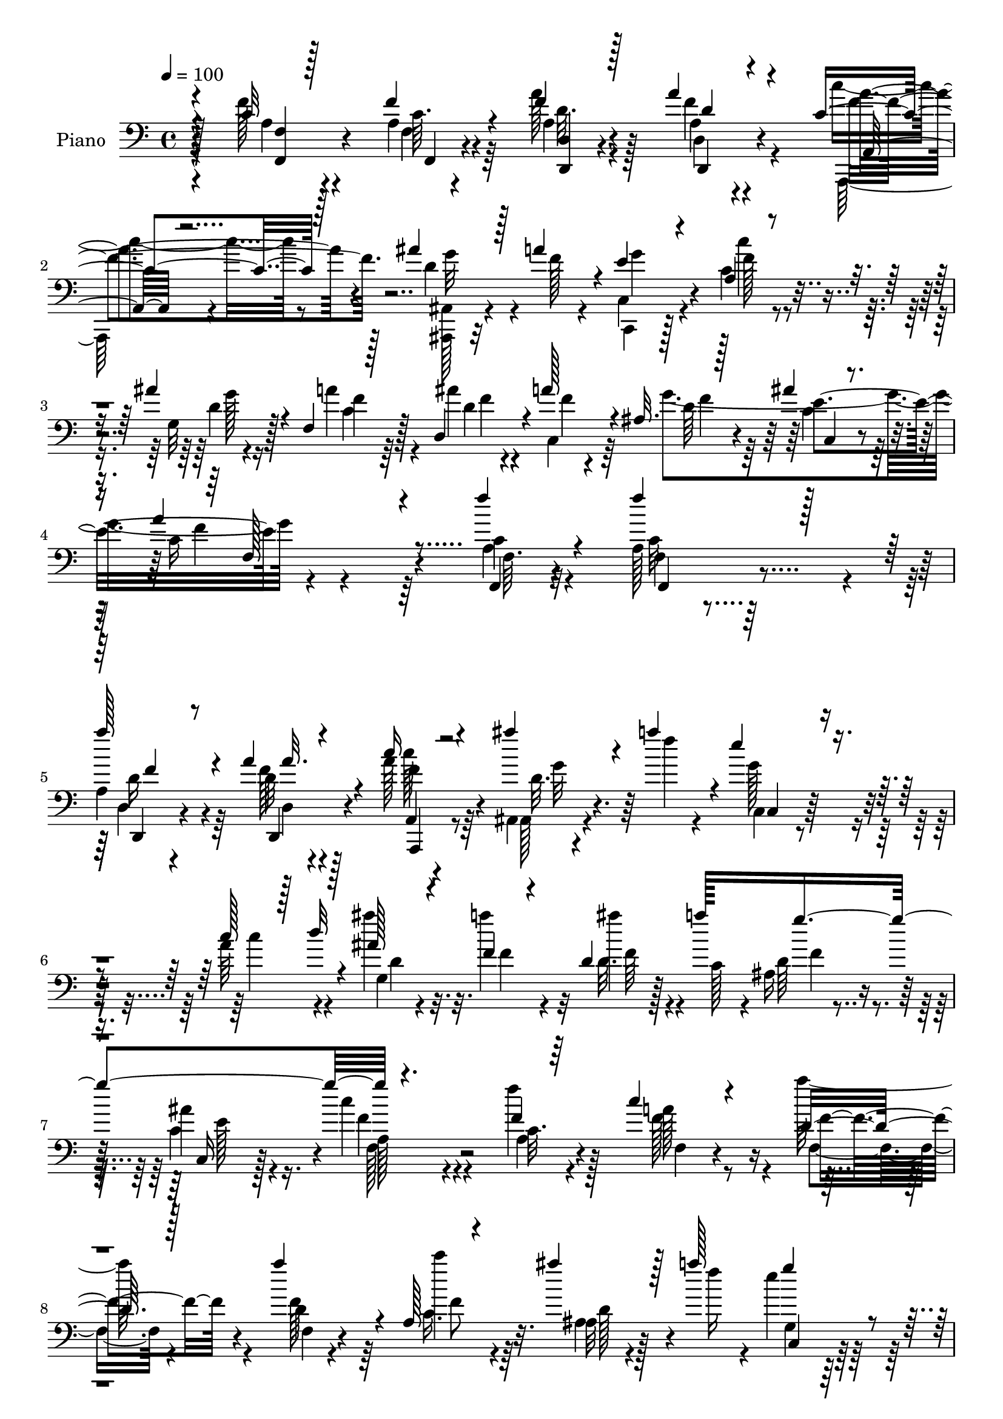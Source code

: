 % Lily was here -- automatically converted by c:/Program Files (x86)/LilyPond/usr/bin/midi2ly.py from output/midi/dh025pn.mid
\version "2.14.0"

\layout {
  \context {
    \Voice
    \remove "Note_heads_engraver"
    \consists "Completion_heads_engraver"
    \remove "Rest_engraver"
    \consists "Completion_rest_engraver"
  }
}

trackAchannelA = {


  \key c \major
    
  \time 4/4 
  

  \key c \major
  
  \tempo 4 = 100 
  
  % [MARKER] DH025     
  
}

trackA = <<
  \context Voice = voiceA \trackAchannelA
>>


trackBchannelA = {
  
  \set Staff.instrumentName = "Piano"
  
}

trackBchannelB = \relative c {
  \voiceThree
  r4*97/96 c'32 r128*19 f4*19/96 r4*52/96 f4*20/96 r128*17 a4*17/96 
  r4*52/96 c,4*25/96 r128*15 ais'4*19/96 r128*5 a4*34/96 r4*7/96 e4*62/96 
  r4*85/96 a,4*65/96 r4*49/96 ais'4*23/96 r4*17/96 f,4*22/96 r128*17 d4*34/96 
  r4*4/96 a''128*13 r4*1/96 ais,32. r128*23 ais'4*31/96 r4*80/96 a4*119/96 
  r4*103/96 f'4*17/96 r4*55/96 f4*25/96 r128*15 
  | % 5
  a128*9 r4*43/96 a,4*13/96 r4*59/96 c16 r4*44/96 ais'4*19/96 
  r4*13/96 a4*35/96 r4*4/96 e4*73/96 r4*70/96 c128*17 r128*7 d32 
  r4*20/96 ais128*5 r4*20/96 f4*22/96 r4*49/96 d4*31/96 a''128*13 
  g4*149/96 r4. f,4*16/96 r64*9 c'4*23/96 r4*47/96 d,16 r128*15 a''4*55/96 
  r4*13/96 a,,128*5 r4*53/96 ais''4*19/96 r128*5 a128*13 g4*94/96 
  r4*44/96 c,128*13 r4*34/96 d128*5 r128*5 ais4*16/96 r4*19/96 a'64*9 
  r128*5 ais,4*11/96 r128*7 c,128*5 r16 g''4*155/96 r4*140/96 a128*9 
  r4*43/96 f32 r4*58/96 g,4*26/96 r4*43/96 c,128*5 r4*55/96 ais4*14/96 
  r4*19/96 c''4*14/96 r4*22/96 g,,4*10/96 r4*22/96 a''4*31/96 r4*4/96 g4*82/96 
  r32*5 a64*17 r128 e,64*5 r4*4/96 a'4*73/96 r4*2/96 d,,4*17/96 
  r128*17 c''4*71/96 r4*79/96 e,4*83/96 r4*59/96 c4*29/96 r4*46/96 f4*28/96 
  r4*4/96 g,4*20/96 r4*16/96 f4*25/96 r128*15 d32. r4*53/96 a4*26/96 
  r128*15 ais''4*20/96 r4*13/96 a4*35/96 r4*1/96 e128*27 r128*23 c'4*80/96 
  r64*5 ais128*7 r32. c,64*5 r4*41/96 ais'4*19/96 r4*14/96 a4*41/96 
  r4*1/96 d,128*17 r4*25/96 ais4*32/96 r128*19 f'128*33 r4*71/96 f,4*17/96 
  r4*55/96 f'64*5 r64*7 d,4*16/96 r4*56/96 a'4*13/96 r4*56/96 a,,4*17/96 
  r64*9 ais4*17/96 r4*14/96 a''4*29/96 r32 e4*65/96 r4*74/96 c4*41/96 
  r4*31/96 d4*14/96 r4*22/96 g,4*16/96 r4*16/96 f4*32/96 r128*13 d4*22/96 
  r64. a''128*11 r4*4/96 ais,4*23/96 r4*49/96 ais'4*28/96 r4*46/96 c4*68/96 
  r4*82/96 f,4*16/96 r4*55/96 c'16 r4*47/96 a'4*44/96 r4*28/96 f,4*16/96 
  r4*55/96 a,4*14/96 r128*19 ais'4*23/96 r32 a'4*35/96 r4*4/96 e4*76/96 
  r8. c4*43/96 r4*32/96 d32 r4*20/96 ais'4*14/96 r128*7 f64*7 r64*5 ais,4*23/96 
  r4*11/96 a'4*38/96 r4*2/96 d,4*32/96 r4*41/96 e128*25 r4*4/96 c4*68/96 
  r64*13 f,4*16/96 r64*9 a'4*20/96 r8 dis,4*53/96 r32. a4*22/96 
  r8 ais,128*5 r32. c''4*14/96 r4*22/96 ais4*17/96 r128*5 a4*34/96 
  r4*4/96 g128*27 r4*62/96 f128*27 r128*7 e,16. f4*49/96 r4*19/96 f'4*31/96 
  r128*15 e4*73/96 r4*77/96 c'4*154/96 r4*61/96 a,4*23/96 r4*10/96 g4*26/96 
  r4*7/96 f4*25/96 r8 d32. r4*52/96 a4*20/96 r64*9 ais''4*25/96 
  r4*14/96 a16. r4*2/96 e128*25 r4*68/96 c4*46/96 r4*31/96 d32 
  r4*17/96 e4*19/96 r4*17/96 a128*15 r64*5 d,,4*28/96 r64 a''4*41/96 
  g4*182/96 r64*31 f,128*5 r32*5 f'4*25/96 r8 <d,, d' >4*17/96 
  r128*19 d'4*11/96 r4*62/96 a4*14/96 r4*61/96 ais,4*16/96 r4*17/96 a''4*28/96 
  r4*11/96 e4*80/96 r4*67/96 a,4*52/96 r128*19 g64. r4*25/96 f4*13/96 
  r32*5 ais'4*14/96 r4*17/96 a4*26/96 r4*13/96 d,128*13 r4*38/96 e64*5 
  r4*44/96 f128*21 r128*29 f,,4*25/96 r4*49/96 f'32 r4*59/96 d32. 
  r4*55/96 <d a' >4*13/96 r128*19 a4*20/96 r4*53/96 ais,4*19/96 
  r128*5 a''128*9 r4*11/96 e4*79/96 r128*23 c4*38/96 r128*13 d4*10/96 
  r4*20/96 e4*16/96 r4*20/96 f4*55/96 r4*17/96 d,4*10/96 r4*19/96 a''64*5 
  r4*11/96 f4*41/96 r4*32/96 e4*67/96 r64. c4*55/96 r64*15 a'4*20/96 
  r4*52/96 f4*17/96 r64*9 c,,4*35/96 r4*38/96 c4*17/96 r4*25/96 f''64. 
  r4*19/96 ais,,128*5 r4*23/96 c''4*19/96 r4*13/96 ais4*19/96 r4*16/96 a4*32/96 
  r4*4/96 c,,4*70/96 r4*76/96 c'4*88/96 r4*19/96 e,,4*11/96 r4*23/96 c''4*26/96 
  r4*44/96 d,4*16/96 r32*5 c4*31/96 r128*41 c'4*92/96 r4*49/96 a4*19/96 
  r4*55/96 a4*11/96 r4*20/96 g4*10/96 r4*26/96 c4*25/96 r8 a'128*19 
  r4*16/96 a,,4*19/96 r128*19 ais,128*7 r128*5 f'''4*34/96 r4*8/96 c,,4*59/96 
  r64*15 a''4*68/96 r128*15 g4*13/96 r4*23/96 f'4*38/96 r4*41/96 ais4*23/96 
  r128*5 c,,4*10/96 r16. ais4*31/96 r4*65/96 c,4*23/96 r4*109/96 a''32*7 
}

trackBchannelBvoiceB = \relative c {
  \voiceTwo
  r4*97/96 f'128*5 r4*55/96 a,4*16/96 r64*9 a'128*7 r128*17 a,4*11/96 
  r4*58/96 c'4*23/96 r8 d,4*20/96 r4*14/96 f128*7 r4*19/96 c,,4*53/96 
  r128*31 c''4*71/96 r4*46/96 g32 r4*26/96 a'4*49/96 r4*25/96 ais4*19/96 
  r4*19/96 c,,4*35/96 r64 g''4*206/96 r4*212/96 c,4*11/96 r32*5 a128*19 
  r4*13/96 
  | % 5
  a4*29/96 r64*7 d32 r4*59/96 a'128*9 r64*7 ais,,4*14/96 r4*19/96 f'''4*22/96 
  r4*17/96 c,,4*43/96 r4*98/96 a''64*13 r4*26/96 ais'4*17/96 r32. a4*61/96 
  r32 ais4*14/96 r4*16/96 c,,128*9 r4*7/96 ais16 r4*50/96 ais'4*26/96 
  r4*47/96 c4*73/96 r4*77/96 f4*20/96 r128*17 a,128*7 r8 a'64*7 
  r4*29/96 d,,4*11/96 r4*58/96 c''4*29/96 r4*37/96 ais,,32 r4*25/96 f''16 
  r4*10/96 e4*76/96 r128*21 a,4*56/96 r8 ais'32. r4*17/96 f4*50/96 
  r4*19/96 ais4*17/96 r128*5 a16. r128 d,4*40/96 r64*5 ais4*23/96 
  r4*55/96 c8. r128*25 f4*26/96 r4*43/96 a4*17/96 r4*53/96 dis,128*13 
  r64*5 a4*16/96 r4*55/96 ais4*14/96 r64*9 ais'128*5 r4*53/96 e8. 
  r4*70/96 f32*7 r4*23/96 g4*35/96 r4*65/96 f,16 r4*50/96 e'128*25 
  r128*25 c'4 r4*46/96 f,128*15 r64*5 c4*32/96 r4*37/96 a'4*55/96 
  | % 14
  r4*16/96 a32*5 r4*10/96 c4*28/96 r4*43/96 ais,,4*32/96 r4*2/96 f''4*26/96 
  r64. g4*98/96 r4*52/96 c,4*49/96 r4*62/96 g4*26/96 r4*11/96 a'64*9 
  r32. d,,4*29/96 r4*5/96 c128*11 r4*4/96 ais32. r4*64/96 c'16. 
  r4*52/96 c64*15 r64*13 a32. r4*55/96 c32. r4*53/96 a4*20/96 r4*52/96 d4*14/96 
  r4*55/96 a,4*19/96 r4*52/96 <ais'' ais,, >32. r4*16/96 f16 r128*5 g4*73/96 
  r4*65/96 f32*7 r16 ais4*17/96 r128*5 a4*58/96 r4*14/96 ais4*17/96 
  r4*14/96 c,,4*23/96 r128*5 f'128*13 r128*11 e128*21 r64. f4*83/96 
  r4*68/96 f4*22/96 r4*49/96 f,4*14/96 r128*19 f4*25/96 r4*47/96 a'4*44/96 
  r4*26/96 a,4*19/96 r4*53/96 ais,32 r4*26/96 f''4*28/96 r4*8/96 g64*15 
  r128*19 a,32*5 r8 e'128*5 r4*19/96 a128*21 r32 d,,4*26/96 r4*8/96 c4*16/96 
  r128*7 f'4*43/96 r4*31/96 ais,4*26/96 r4*52/96 f'4*77/96 r128*23 f4*26/96 
  r128*15 f4*13/96 r4*55/96 g,64*5 r4*41/96 dis'4*28/96 r4*41/96 d4*49/96 
  r4*22/96 g,,4*11/96 r4*58/96 c4*67/96 r128*25 a''4*101/96 r4*5/96 g128*13 
  r4*62/96 f,128*7 r4*55/96 c''4*70/96 r4*80/96 e,128*25 r4*65/96 c4*14/96 
  r32*5 c4*28/96 r128*13 a'4*59/96 r4*14/96 a64*11 r64 c16. r4*37/96 ais,,128*5 
  r4*25/96 f''64*5 r64 g4*100/96 r64*7 c4*53/96 r64*9 ais4*16/96 
  r4*20/96 f8 r128*9 ais4*17/96 r4*59/96 ais,,16 r4*56/96 c'8 r4*47/96 f4 
  r4 f,,4*14/96 r4*61/96 c''128*5 r4*58/96 a'4*26/96 r8 a,32 r4*61/96 a,,32. 
  r4*56/96 ais'4*17/96 r4*17/96 f''4*23/96 r4*16/96 c,4*79/96 r4*67/96 c'4*85/96 
  r16 g,4*10/96 r4*25/96 c'4*37/96 r4*35/96 d128*5 r4*19/96 c,,4*5/96 
  r128*11 f''4*34/96 r64*7 c,4*25/96 r4*49/96 c'4*61/96 r64*15 f64*5 
  r64*7 f,,4*17/96 r4*55/96 d4*17/96 r4*56/96 d''4*13/96 r128*19 a,,128*5 
  r4*58/96 ais'''4*20/96 r4*16/96 f16 r32 c,,4*70/96 r64*13 a'''128*29 
  r128*7 g,4*11/96 r4*23/96 a'4*79/96 r4*25/96 f4*16/96 r4*23/96 d128*11 
  r4*41/96 c4*25/96 r4*49/96 f4*59/96 r128*29 d,,128*5 r128*19 <d'' a >4*11/96 
  r32*5 <dis c, >4*26/96 r4*47/96 c,32 r4*58/96 ais,4*20/96 r4*50/96 g'4*17/96 
  r64*9 e''4*85/96 r32*5 a4*94/96 r4*13/96 e,4*14/96 r128*7 f'128*11 
  r4*37/96 d,,32. r128*19 c16. r4*119/96 e''4*94/96 r4*47/96 a,,128*9 
  r4*47/96 c'4*14/96 r32. g,4*8/96 r4*26/96 a''128*13 r4*35/96 d,,4*16/96 
  r128*19 a,128*5 r4*61/96 ais'4*20/96 r4*16/96 a'4*34/96 r4*7/96 c,,4*70/96 
  r4*79/96 a4*71/96 r4*43/96 ais''4*17/96 r4*19/96 a4*40/96 r128*13 d,4*23/96 
  r128*5 c,,4*10/96 r16. ais4*23/96 r8. e'''128*19 r128*25 c4*100/96 
}

trackBchannelBvoiceC = \relative c {
  \voiceFour
  r4*98/96 a'4*13/96 r4*58/96 f4*7/96 r4*62/96 a4*19/96 r4*52/96 f'4*17/96 
  r4*53/96 a,,,128*5 r4*56/96 <ais ais' >128*5 r4*58/96 c'4*64/96 
  r4*83/96 c''4*68/96 r4*50/96 d,4*13/96 r16 c4*32/96 r64*7 d4*22/96 
  r4*20/96 f4*7/96 r4*31/96 d64*7 r64*7 c4*56/96 r64*9 c16*5 r64*17 a4*13/96 
  r4*59/96 c32 r4*58/96 d,4*14/96 r4*56/96 f'128*5 r128*19 c'128*7 
  r8 ais,,128*5 r4*56/96 g''128*29 r4*55/96 c4*73/96 r4*34/96 g,4*14/96 
  r32. f'4*38/96 r4*34/96 d32. r4*49/96 d64*7 r4*29/96 c4*38/96 
  r16. f4*79/96 r4*71/96 a,4*17/96 r4*53/96 f'128*19 r4*13/96 f,4*23/96 
  r4*47/96 f'128*13 r64*5 c16. r64*5 ais4*16/96 r128*19 g4*77/96 
  r32*5 c'4*61/96 r128*15 g,4*13/96 r128*7 c4*17/96 r4*52/96 d,4*8/96 
  r128*21 f'4*34/96 r4*35/96 c, r4*43/96 f'4*80/96 r4*68/96 f,4*16/96 
  r4*53/96 f128*7 r8 c''4*47/96 r4*23/96 c4*61/96 r4*10/96 d,4*26/96 
  r128*15 d32 r64*9 c,4*70/96 r4*70/96 f4*94/96 r128*15 f128*13 
  r64*5 f'4*32/96 r64*7 g,4*67/96 r32*7 c4*83/96 r4*58/96 a128*7 
  r4*122/96 c4*56/96 r4*16/96 f4*47/96 r16 c4*32/96 r4*41/96 g'4*17/96 
  r4*49/96 c,,4*55/96 r4*94/96 a'8. r4*77/96 f4*20/96 r4*52/96 d'32. 
  r4*55/96 g128*57 r4*164/96 f128*7 r4*53/96 f,32 r4*59/96 d,4*16/96 
  r4*55/96 a'''4*20/96 r4*49/96 c,4*23/96 r128*17 d4*16/96 r4*55/96 c,,4*46/96 
  r4*92/96 c'''4*80/96 r64*5 f,4*14/96 r4*17/96 f4*49/96 r4*23/96 d4*14/96 
  r4*53/96 g64*25 r4*146/96 c,4*17/96 r4*53/96 f4*58/96 r4*14/96 d,4*23/96 
  r4*49/96 d4*14/96 r4*56/96 c''128*9 r4*44/96 ais4*25/96 r128*17 c,,128*25 
  r8. c''64*11 r4*41/96 ais,128*7 r4*13/96 f16 r128*17 ais'4*17/96 
  r4*53/96 g4*154/96 a,4*65/96 r4*79/96 a'4*29/96 r64*7 d,,4*16/96 
  r4*52/96 c''4*55/96 r4*16/96 c4*58/96 r32 d4*32/96 r128*13 d,4*17/96 
  r128*17 e8. r4*71/96 f,4*92/96 r4*46/96 f'64*9 r4*14/96 b4*79/96 
  c,,4*76/96 r4*71/96 c'4*85/96 r4*55/96 f16. r4*38/96 f4*46/96 
  r128*7 c32*5 r4*14/96 c4*31/96 r4*40/96 c4*43/96 r4*32/96 ais128*5 
  r32*5 c,4*71/96 r4*71/96 f'64*11 r4*41/96 g,16 r32 c4*20/96 r4*55/96 d4*17/96 
  r4*59/96 f8 r4*32/96 ais,4*34/96 r4*61/96 c4*86/96 r128*35 f32. 
  r4*58/96 f,32 r4*61/96 a4*23/96 r4*50/96 d128*5 r4*58/96 c16 
  r4*50/96 ais'4*19/96 r64*9 g4*89/96 r4*58/96 c4*50/96 r4*59/96 ais4*17/96 
  r32. f,,4*17/96 r4*55/96 d'4*8/96 r4*25/96 f'32 r4*26/96 g4*155/96 
  r128*49 a,4*23/96 r4*49/96 a4*19/96 r4*53/96 a32. r4*55/96 <a' f >4*17/96 
  r4*53/96 c,4*28/96 r4*44/96 ais,128*7 r128*17 c128*27 r4*68/96 f'4*56/96 
  r4*52/96 ais32 r4*22/96 f,4*13/96 r4*58/96 d'4*16/96 r4*17/96 c,,4*8/96 
  r4*31/96 ais'128*9 r4*47/96 c,4*17/96 r128*19 f'128*17 r4*95/96 <a f' >32 
  r4*59/96 a'4*17/96 r4*55/96 c,4*44/96 r4*28/96 c4*19/96 r4*52/96 d'4*19/96 
  r128*17 g,,,,4*13/96 r4*58/96 c128*19 r4*88/96 f''128*29 r4*22/96 g 
  r4*10/96 a4*56/96 r4*14/96 b,4*26/96 r4*50/96 c4*68/96 r128*29 c,4*19/96 
  r128*15 ais'4*13/96 r128*21 c4*28/96 r4*47/96 f4*16/96 r4*20/96 c4*8/96 
  r4*22/96 f,4*13/96 r32*5 f'4*38/96 r16. c4*28/96 r4*47/96 ais'128*7 
  r4*56/96 e4*71/96 r4*80/96 c4*35/96 r64*13 g,32 r16 f'4*16/96 
  r128*21 f'128*7 r4*16/96 a4*47/96 r4*1/96 f4*37/96 r128*19 c,4*23/96 
  r32*9 f'4*103/96 
}

trackBchannelBvoiceD = \relative c {
  r128*33 <f, f' >4*14/96 r4*56/96 c''64. r4*61/96 <d,, d' >4*13/96 
  r4*58/96 d'4*7/96 r4*62/96 a''4*26/96 r4*47/96 g32 r32*5 g4*76/96 
  r4*70/96 f128*27 r4*38/96 g128*5 r128*7 f4*43/96 r128*11 f4*20/96 
  r4*59/96 f4*37/96 r4*46/96 e4*116/96 r4*217/96 f,,4*10/96 r4*61/96 f'4*13/96 
  r128*19 d,4*17/96 r4*53/96 d4*16/96 r4*56/96 f''4*34/96 r4*35/96 d32. 
  r64*9 c,4*55/96 r128*65 d'4*7/96 r4*101/96 f64 r128*19 f4*34/96 
  r16. c,16 r128*17 a'128*21 r4*85/96 c32. r4*53/96 f,4*16/96 r4*53/96 f'4*40/96 
  r4*31/96 f,4*11/96 r4*58/96 f'8 r32. d128*7 r4*52/96 c,4*74/96 
  r128*59 f'4*8/96 r4*17/96 f,4*22/96 r8 d'4*19/96 r4*53/96 ais,32. 
  r4*50/96 c'4*44/96 r4*35/96 a4*64/96 r32*7 d,4*11/96 r128*19 d4*26/96 
  r4*43/96 c4*23/96 r4*47/96 dis'4*20/96 r128*17 d'16 r64*19 c,4*77/96 
  r4*62/96 c4*128/96 r4*10/96 f4*49/96 r128*7 b4*73/96 r4*1/96 c,,64*13 
  r4*140/96 ais'4*23/96 r4*194/96 f'4*47/96 r4*25/96 c r4*46/96 f128*11 
  r4*403/96 f4*44/96 r4*31/96 f4*11/96 r4*61/96 f64*7 r4*35/96 c,4*47/96 
  r64*7 f4*94/96 r4*74/96 c'32. r4*55/96 a128*7 r4*50/96 f'16 r8 d,,128*5 
  r4*53/96 c'''16 r128*17 g4*14/96 r128*19 c,, r4*82/96 a'4*62/96 
  r4*151/96 f'4*10/96 r4*128/96 c,4*26/96 r4*47/96 a'4*65/96 r4*86/96 a128*5 
  r4*55/96 a32. r4*53/96 f'16. r4*37/96 f4*38/96 r4*32/96 c128*9 
  r128*15 d4*23/96 r128*17 g,4*79/96 r4*68/96 f'64*13 r4*29/96 g,4*23/96 
  r4*11/96 c4*26/96 r4*49/96 d4*19/96 r4*52/96 ais,4*19/96 r4*55/96 c4*73/96 
  r4*5/96 f4*77/96 r4*70/96 d4*14/96 r128*19 f32. r4*50/96 c4*91/96 
  r4*49/96 ais'128*5 r4*124/96 c4*70/96 r4*73/96 c4*149/96 r4*59/96 d,32. 
  r128*19 g128*23 r4*148/96 ais4*25/96 r4*47/96 a4*14/96 r128*43 f'8 
  r16 f128*13 r4*106/96 d16 r4*52/96 c128*25 r4*67/96 a4*58/96 
  r4*50/96 ais4*23/96 r4*11/96 f128*7 r128*19 f'4*10/96 r8. d4*37/96 
  r4*34/96 e128*27 r4*16/96 a,128*25 r4*115/96 c32 r128*21 a4*13/96 
  r32*5 f'16 r4*49/96 f4*20/96 r64*9 c'16 r4*50/96 d,4*19/96 r64*9 c,,4*68/96 
  r64*13 a'128*17 r32*5 c'4*14/96 r4*19/96 a'4*74/96 r4*32/96 c,,4*4/96 
  r4*34/96 ais,128*5 r32*5 c''4*26/96 r4*50/96 a128*17 r128*33 c4*29/96 
  r4*43/96 c4*20/96 r4*52/96 a'4*26/96 r4*47/96 d,,,32. r4*53/96 c'''4*23/96 
  r4*49/96 d,4*20/96 r128*17 g4*92/96 r128*19 a,4*77/96 r4*32/96 g,4*10/96 
  r4*23/96 f r4*49/96 f''4*11/96 r4*22/96 c,4*5/96 r128*11 g''4*145/96 
  r4*4/96 a,4*47/96 r4*98/96 d,4*13/96 r32*5 d4*13/96 r4*58/96 g'4*44/96 
  r128*9 c16 r4*47/96 <f, ais >128*7 r4*49/96 d4*16/96 r4*55/96 g4*100/96 
  r4*47/96 f,4*46/96 r4*62/96 c'4*14/96 r32. f,4*13/96 r128*19 b'4*28/96 
  | % 37
  r4*47/96 c128*23 r4*86/96 c4*104/96 r4*37/96 f,4*29/96 r4*46/96 a,,64. 
  r4*56/96 f4*22/96 r4*52/96 d4*25/96 r8 c'''4*29/96 r4*47/96 d,4*20/96 
  r128*19 g4*85/96 r4*65/96 a4*85/96 r4*65/96 f,,128*9 r4*52/96 d'4*11/96 
  r4*71/96 g'4*227/96 r4*2/96 f,4*80/96 
}

trackBchannelBvoiceE = \relative c {
  r4*172/96 f,4*5/96 r4*62/96 d''32. r4*53/96 d,,4*13/96 r4*56/96 f''4*32/96 
  r4*653/96 c,4*32/96 r4*79/96 f'4*125/96 r4*97/96 f,64. r4*62/96 f,4*14/96 
  r4*55/96 d''16 r4*47/96 d,4*8/96 r4*64/96 a4*11/96 r4*61/96 g''32 
  r4*548/96 e128*21 r4*11/96 f,128*25 r4*842/96 f'4*8/96 r4*62/96 ais,64*5 
  r4*38/96 e'4*68/96 r4*10/96 f,4*74/96 r4*2152/96 e'4*76/96 r4*10/96 a,32*7 
  r32*7 f,4*14/96 r4*59/96 f128*5 r4*55/96 <d'' a' >4*25/96 r8 d,4*11/96 
  r128*19 a''128*9 r128*203 c,4*34/96 r4*40/96 f,128*25 r4*359/96 f'4*41/96 
  r4*32/96 g4*19/96 r4*562/96 c,4*38/96 r4*884/96 a'4*71/96 r4*731/96 g32. 
  r4*56/96 g,64 r4*506/96 c,4*40/96 r4*56/96 f4*88/96 r4*101/96 a4*14/96 
  r128*21 f,128*5 r4*56/96 d''4*25/96 r4*49/96 d,,128*5 r4*58/96 f''128*11 
  r64*7 g128*5 r4*203/96 a128*19 r4*58/96 g4*10/96 r4*20/96 f4*56/96 
  r128*5 f4*10/96 r4*62/96 ais,,4*17/96 r4*59/96 c,4*13/96 r4*64/96 f'4*50/96 
  r128*33 f4*19/96 r4*52/96 f'4*31/96 r4*41/96 d128*9 r128*39 a'4*32/96 
  r4*43/96 g4*17/96 r4*200/96 a,,4*82/96 r4*133/96 d,4*11/96 r32*5 ais4*19/96 
  r4*55/96 c'4*23/96 r4*52/96 f,4*61/96 r32*7 d''4*7/96 r64*11 d,,128*5 
  r4*55/96 c'''4*50/96 r4*23/96 g4*10/96 r32*5 d128*7 r4*49/96 f4*8/96 
  r4*209/96 f,,8 r128*31 f4*22/96 r8 f''4*35/96 r4*40/96 e4*70/96 
  r32*7 g32*11 r4*149/96 f4*32/96 r4*116/96 f4*44/96 r4*32/96 g4*20/96 
  r128*69 f4*83/96 r4*145/96 d,,4*13/96 r128*55 ais''4*43/96 r64*15 f,128*29 
}

trackBchannelBvoiceF = \relative c {
  \voiceOne
  r4*311/96 d'4*10/96 r4*59/96 a,32 r4*785/96 f'128*41 r4*238/96 f'4*22/96 
  r8 a32. r4*55/96 a,,,4*14/96 r4*4520/96 f'''4*14/96 r64*9 f4*32/96 
  r4*4583/96 a4*20/96 r64*9 a128*9 r4*266/96 f32*5 r4*155/96 d,,4*11/96 
  r4*214/96 f32*5 r4*233/96 f''4*26/96 r128*39 f4*52/96 r4*241/96 c'4*80/96 
  r4*134/96 ais4*13/96 r4*1136/96 g128*13 r16. g64*13 r4*809/96 c128*27 
}

trackB = <<

  \clef bass
  
  \context Voice = voiceA \trackBchannelA
  \context Voice = voiceB \trackBchannelB
  \context Voice = voiceC \trackBchannelBvoiceB
  \context Voice = voiceD \trackBchannelBvoiceC
  \context Voice = voiceE \trackBchannelBvoiceD
  \context Voice = voiceF \trackBchannelBvoiceE
  \context Voice = voiceG \trackBchannelBvoiceF
>>


trackCchannelA = {
  
  \set Staff.instrumentName = "Digital Hymn #025"
  
}

trackC = <<
  \context Voice = voiceA \trackCchannelA
>>


trackDchannelA = {
  
  \set Staff.instrumentName = "Praise the Lord, His Glories Show"
  
}

trackD = <<
  \context Voice = voiceA \trackDchannelA
>>


\score {
  <<
    \context Staff=trackB \trackA
    \context Staff=trackB \trackB
  >>
  \layout {}
  \midi {}
}

